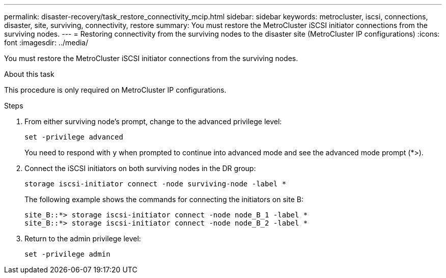 ---
permalink: disaster-recovery/task_restore_connectivity_mcip.html
sidebar: sidebar
keywords: metrocluster, iscsi, connections, disaster, site, surviving, connectivity, restore
summary: You must restore the MetroCluster iSCSI initiator connections from the surviving nodes.
---
= Restoring connectivity from the surviving nodes to the disaster site (MetroCluster IP configurations)
:icons: font
:imagesdir: ../media/

You must restore the MetroCluster iSCSI initiator connections from the surviving nodes.

.About this task

This procedure is only required on MetroCluster IP configurations.

.Steps

. From either surviving node's prompt, change to the advanced privilege level:
+
`set -privilege advanced`
+
You need to respond with `y` when prompted to continue into advanced mode and see the advanced mode prompt (*>).

. Connect the iSCSI initiators on both surviving nodes in the DR group:
+
`storage iscsi-initiator connect -node surviving-node -label *`
+
The following example shows the commands for connecting the initiators on site B:
+
----
site_B::*> storage iscsi-initiator connect -node node_B_1 -label *
site_B::*> storage iscsi-initiator connect -node node_B_2 -label *
----

. Return to the admin privilege level:
+
`set -privilege admin`
